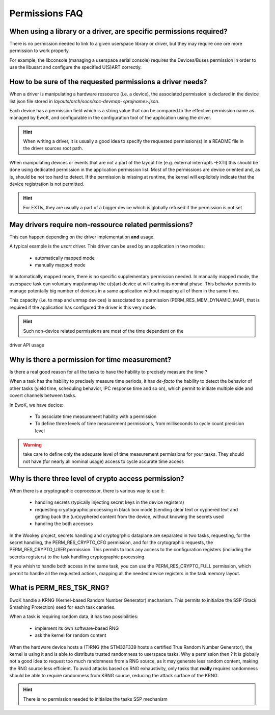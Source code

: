 Permissions FAQ
===============

When using a library or a driver, are specific permissions required?
--------------------------------------------------------------------

There is no permission needed to link to a given userspace library or driver,
but they may require one ore more permission to work properly.

For example, the libconsole (managing a userspace serial console) requires
the Devices/Buses permission in order to use the libusart and configure the
specified U(S)ART correctly.

How to be sure of the requested permissions a driver needs?
-----------------------------------------------------------

When a driver is manipulating a hardware ressource (i.e. a device), the
associated permission is declared in the device list json file stored in
*layouts/arch/socs/soc-devmap-<projname>.json*.

Each device has a permission field which is a string value that can be compared
to the effective permission name as managed by EwoK, and configurable in the
configuration tool of the application using the driver.

.. hint::
   When writing a driver, it is usually a good idea to specify the requested
   permission(s) in a README file in the driver sources root path.

When manipulating devices or events that are not a part of the layout file
(e.g. external interrupts -EXTI) this should be done using dedicated permission
in the application permission list. Most of the permissions are device oriented
and, as is, should be not too hard to detect. If the permission is missing at
runtime, the kernel will explicitely indicate that the device registration is
not permitted.

.. hint::
   For EXTIs, they are usually a part of a bigger device which is globally
   refused if the permission is not set

May drivers require non-ressource related permissions?
------------------------------------------------------

This can happen depending on the driver implementation **and** usage.

A typical example is the *usart* driver. This driver can be used by an
application in two modes:

   * automatically mapped mode
   * manually mapped mode

In automatically mapped mode, there is no specific supplementary permission
needed. In manually mapped mode, the userspace task can voluntary map/unmap the
u(s)art device at will during its nominal phase. This behavior permits to
manage potentally big number of devices in a same application without mapping
all of them in the same time.

This capacity (i.e. to map and unmap devices) is associated to a permission
(PERM_RES_MEM_DYNAMIC_MAP), that is required if the application has configured
the driver is this very mode.

.. hint::
   Such non-device related permissions are most of the time dependent on the
driver API usage

Why is there a permission for time measurement?
-----------------------------------------------

Is there a real good reason for all the tasks to have the hability to precisely
measure the time ?

When a task has the hability to precisely measure time periods, it has
*de-facto* the hability to detect the behavior of other tasks (yield time,
scheduling behavior, IPC response time and so on), which permit to initiate
multiple side and covert channels between tasks.

In EwoK, we have decice:

   * To associate time measurement hability with a permission
   * To define three levels of time measurement permissions, from milliseconds
     to cycle count precision level

.. warning::
   take care to define only the adequate level of time measurement permissions
   for your tasks. They should not have (for nearly all nominal usage) access to
   cycle accurate time access

Why is there three level of crypto access permission?
-----------------------------------------------------

When there is a cryptographic coprocessor, there is various way to use it:

   * handling secrets (typically injecting secret keys in the device registers)
   * requesting cryptographic processing in black box mode (sending clear text
     or cyphered text and getting back the (un)cyphered content from the
     device, without knowing the secrets used
   * handling the both accesses

In the Wookey project, secrets handling and cryptogrphic dataplane are
separated in two tasks, requesting, for the secret handling, the
PERM_RES_CRYPTO_CFG permission, and for the crytographic requests, the
PERM_RES_CRYPTO_USER permission. This permits to lock any access to the
configuration registers (including the secrets registers) to the task handling
cryptographic processing.

If you whish to handle both access in the same task, you can use the
PERM_RES_CRYPTO_FULL permission, which permit to handle all the requested
actions, mapping all the needed device registers in the task memory layout.

What is PERM_RES_TSK_RNG?
-------------------------

EwoK handle a KRNG (Kernel-based Random Number Generator) mechanism. This
permits to initialize the SSP (Stack Smashing Protection) seed for each task
canaries.

When a task is requiring random data, it has two possibilities:

   * implement its own software-based RNG
   * ask the kernel for random content

When the hardware device hosts a (T)RNG (the STM32F339 hosts a certified True
Random Number Generator), the kernel is using it and is able to distribute
trusted randomness to userspace tasks. Why a permission then ? It is globally
not a good idea to request too much randomness from a RNG source, as it may
generate less random content, making the RNG source less efficient. To avoid
attacks based on RNG exhaustivity, only tasks that **really** requires
randomness should be able to require randomness from KRNG source, reducing the
attack surface of the KRNG.

.. hint::
   There is no permission needed to initialize the tasks SSP mechanism


